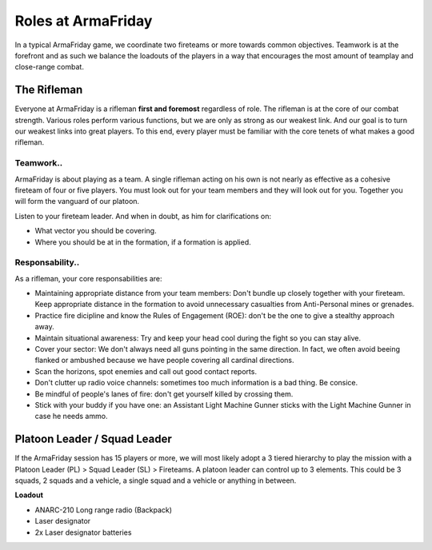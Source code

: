 Roles at ArmaFriday
=========================================================================

In a typical ArmaFriday game, we coordinate two fireteams or more towards common objectives. Teamwork is at the forefront and as such we balance the loadouts of the players in a way that encourages the most amount of teamplay and close-range combat.


=================================================
The Rifleman
=================================================

Everyone at ArmaFriday is a rifleman **first and foremost** regardless of role. The rifleman is at the core of our combat strength. Various roles perform various functions, but we are only as strong as our weakest link. And our goal is to turn our weakest links into great players. To this end, every player must be familiar with the core tenets of what makes a good rifleman.

Teamwork..
"""""""""""""""""

ArmaFriday is about playing as a team. A single rifleman acting on his own is not nearly as effective as a cohesive fireteam of four or five players. You must look out for your team members and they will look out for you. Together you will form the vanguard of our platoon.

Listen to your fireteam leader. And when in doubt, as him for clarifications on:

* What vector you should be covering.
* Where you should be at in the formation, if a formation is applied.

Responsability..
"""""""""""""""""

As a rifleman, your core responsabilities are:

* Maintaining appropriate distance from your team members: Don't bundle up closely together with your fireteam. Keep appropriate distance in the formation to avoid unnecessary casualties from Anti-Personal mines or grenades.
* Practice fire dicipline and know the Rules of Engagement (ROE): don't be the one to give a stealthy approach away.
* Maintain situational awareness: Try and keep your head cool during the fight so you can stay alive.
* Cover your sector: We don't always need all guns pointing in the same direction. In fact, we often avoid beeing flanked or ambushed because we have people covering all cardinal directions.
* Scan the horizons, spot enemies and call out good contact reports.
* Don't clutter up radio voice channels: sometimes too much information is a bad thing. Be consice.
* Be mindful of people's lanes of fire: don't get yourself killed by crossing them.
* Stick with your buddy if you have one: an Assistant Light Machine Gunner sticks with the Light Machine Gunner in case he needs ammo.

=================================================
Platoon Leader / Squad Leader
=================================================

If the ArmaFriday session has 15 players or more, we will most likely adopt a 3 tiered hierarchy to play the mission with a Platoon Leader (PL) > Squad Leader (SL) > Fireteams. A platoon leader can control up to 3 elements. This could be 3 squads, 2 squads and a vehicle, a single squad and a vehicle or anything in between.

**Loadout**

* ANARC-210 Long range radio (Backpack)
* Laser designator
* 2x Laser designator batteries

